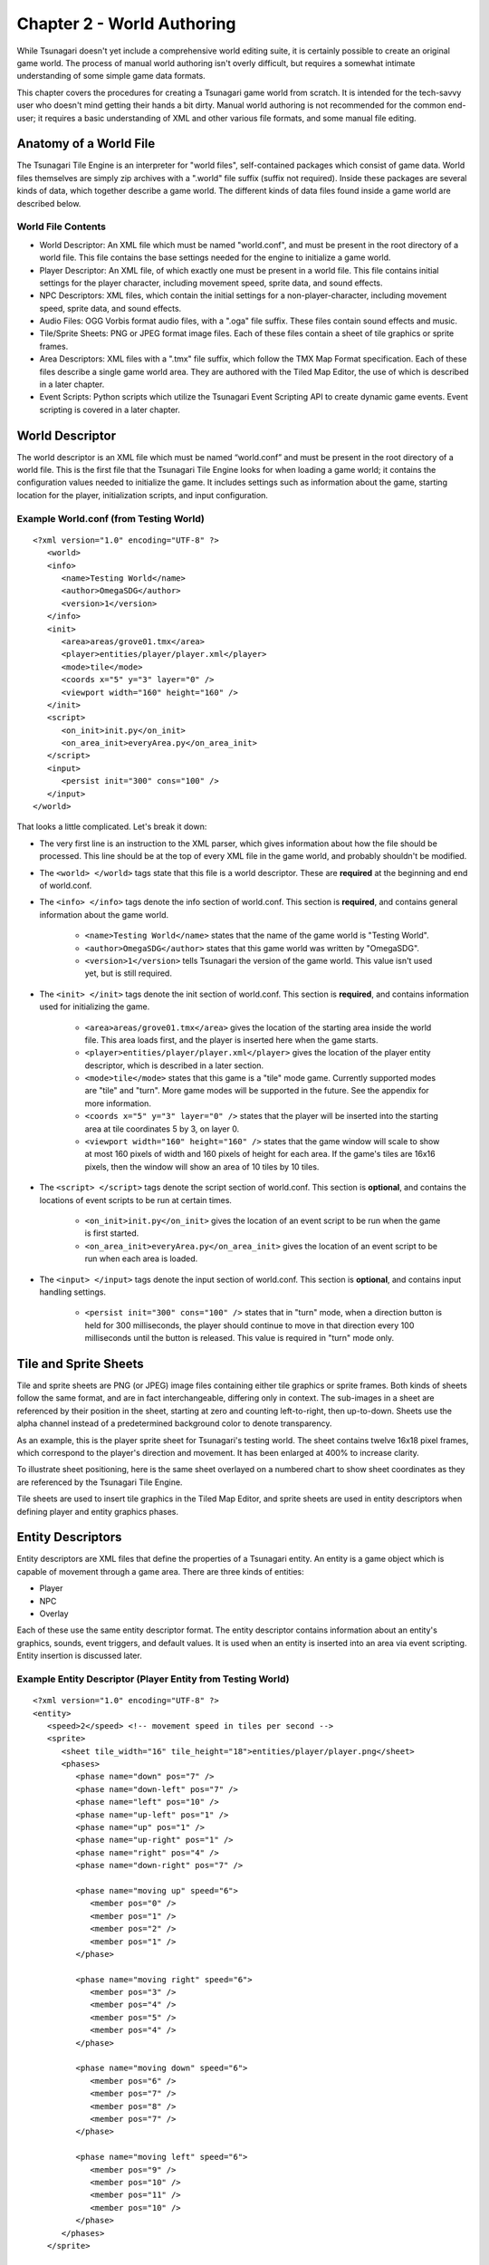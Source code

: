 ***************************
Chapter 2 - World Authoring
***************************

While Tsunagari doesn't yet include a comprehensive world editing suite, it is certainly possible to create an original game world. The process of manual world authoring isn't overly difficult, but requires a somewhat intimate understanding of some simple game data formats.

This chapter covers the procedures for creating a Tsunagari game world from scratch. It is intended for the tech-savvy user who doesn't mind getting their hands a bit dirty. Manual world authoring is not recommended for the common end-user; it requires a basic understanding of XML and other various file formats, and some manual file editing.

Anatomy of a World File
=======================

The Tsunagari Tile Engine is an interpreter for "world files", self-contained packages which consist of game data. World files themselves are simply zip archives with a ".world" file suffix (suffix not required). Inside these packages are several kinds of data, which together describe a game world. The different kinds of data files found inside a game world are described below.

World File Contents
-------------------

* World Descriptor: An XML file which must be named "world.conf", and must be present in the root directory of a world file. This file contains the base settings needed for the engine to initialize a game world.
* Player Descriptor: An XML file, of which exactly one must be present in a world file. This file contains initial settings for the player character, including movement speed, sprite data, and sound effects.
* NPC Descriptors: XML files, which contain the initial settings for a non-player-character, including movement speed, sprite data, and sound effects.
* Audio Files: OGG Vorbis format audio files, with a ".oga" file suffix. These files contain sound effects and music.
* Tile/Sprite Sheets: PNG or JPEG format image files. Each of these files contain a sheet of tile graphics or sprite frames.
* Area Descriptors: XML files with a ".tmx" file suffix, which follow the TMX Map Format specification. Each of these files describe a single game world area. They are authored with the Tiled Map Editor, the use of which is described in a later chapter.
* Event Scripts: Python scripts which utilize the Tsunagari Event Scripting API to create dynamic game events. Event scripting is covered in a later chapter.

World Descriptor
================

The world descriptor is an XML file which must be named “world.conf” and must be present in the root directory of a world file. This is the first file that the Tsunagari Tile Engine looks for when loading a game world; it contains the configuration values needed to initialize the game. It includes settings such as information about the game, starting location for the player, initialization scripts, and input configuration.

Example World.conf (from Testing World)
---------------------------------------

::

   <?xml version="1.0" encoding="UTF-8" ?>
      <world>
      <info>
         <name>Testing World</name>
         <author>OmegaSDG</author>
         <version>1</version>
      </info>
      <init>
         <area>areas/grove01.tmx</area>
         <player>entities/player/player.xml</player>
         <mode>tile</mode>
         <coords x="5" y="3" layer="0" />
         <viewport width="160" height="160" />
      </init>
      <script>
         <on_init>init.py</on_init>
         <on_area_init>everyArea.py</on_area_init>
      </script>
      <input>
         <persist init="300" cons="100" />
      </input>
   </world>

That looks a little complicated. Let's break it down:

* The very first line is an instruction to the XML parser, which gives information about how the file should be processed. This line should be at the top of every XML file in the game world, and probably shouldn't be modified.
* The ``<world> </world>`` tags state that this file is a world descriptor. These are **required** at the beginning and end of world.conf.
* The ``<info> </info>`` tags denote the info section of world.conf. This section is **required**, and contains general information about the game world.

   * ``<name>Testing World</name>`` states that the name of the game world is "Testing World".
   * ``<author>OmegaSDG</author>`` states that this game world was written by "OmegaSDG".
   * ``<version>1</version>`` tells Tsunagari the version of the game world. This value isn't used yet, but is still required.

* The ``<init> </init>`` tags denote the init section of world.conf. This section is **required**, and contains information used for initializing the game.

   * ``<area>areas/grove01.tmx</area>`` gives the location of the starting area inside the world file. This area loads first, and the player is inserted here when the game starts.
   * ``<player>entities/player/player.xml</player>`` gives the location of the player entity descriptor, which is described in a later section.
   * ``<mode>tile</mode>`` states that this game is a "tile" mode game. Currently supported modes are "tile" and "turn". More game modes will be supported in the future. See the appendix for more information.
   * ``<coords x="5" y="3" layer="0" />`` states that the player will be inserted into the starting area at tile coordinates 5 by 3, on layer 0.
   * ``<viewport width="160" height="160" />`` states that the game window will scale to show at most 160 pixels of width and 160 pixels of height for each area. If the game's tiles are 16x16 pixels, then the window will show an area of 10 tiles by 10 tiles.

* The ``<script> </script>`` tags denote the script section of world.conf. This section is **optional**, and contains the locations of event scripts to be run at certain times.

   * ``<on_init>init.py</on_init>`` gives the location of an event script to be run when the game is first started.
   * ``<on_area_init>everyArea.py</on_area_init>`` gives the location of an event script to be run when each area is loaded.

* The ``<input> </input>`` tags denote the input section of world.conf. This section is **optional**, and contains input handling settings.

   * ``<persist init="300" cons="100" />`` states that in "turn" mode, when a direction button is held for 300 milliseconds, the player should continue to move in that direction every 100 milliseconds until the button is released. This value is required in "turn" mode only.

Tile and Sprite Sheets
======================

Tile and sprite sheets are PNG (or JPEG) image files containing either tile graphics or sprite frames. Both kinds of sheets follow the same format, and are in fact interchangeable, differing only in context. The sub-images in a sheet are referenced by their position in the sheet, starting at zero and counting left-to-right, then up-to-down. Sheets use the alpha channel instead of a predetermined background color to denote transparency.

As an example, this is the player sprite sheet for Tsunagari's testing world. The sheet contains twelve 16x18 pixel frames, which correspond to the player's direction and movement. It has been enlarged at 400% to increase clarity.

.. image:: _static/figure_sheet.png
   :align: center

To illustrate sheet positioning, here is the same sheet overlayed on a numbered chart to show sheet coordinates as they are referenced by the Tsunagari Tile Engine.

.. image:: _static/figure_sheet_numbered.png
   :align: center

Tile sheets are used to insert tile graphics in the Tiled Map Editor, and sprite sheets are used in entity descriptors when defining player and entity graphics phases.

Entity Descriptors
==================

Entity descriptors are XML files that define the properties of a Tsunagari entity. An entity is a game object which is capable of movement through a game area. There are three kinds of entities:

* Player
* NPC
* Overlay

Each of these use the same entity descriptor format. The entity descriptor contains information about an entity's graphics, sounds, event triggers, and default values. It is used when an entity is inserted into an area via event scripting. Entity insertion is discussed later.

Example Entity Descriptor (Player Entity from Testing World)
------------------------------------------------------------

::

   <?xml version="1.0" encoding="UTF-8" ?>
   <entity>
      <speed>2</speed> <!-- movement speed in tiles per second -->
      <sprite>
         <sheet tile_width="16" tile_height="18">entities/player/player.png</sheet>
         <phases>
            <phase name="down" pos="7" />
            <phase name="down-left" pos="7" />
            <phase name="left" pos="10" />
            <phase name="up-left" pos="1" />
            <phase name="up" pos="1" />
            <phase name="up-right" pos="1" />
            <phase name="right" pos="4" />
            <phase name="down-right" pos="7" />

            <phase name="moving up" speed="6">
               <member pos="0" />
               <member pos="1" />
               <member pos="2" />
               <member pos="1" />
            </phase>

            <phase name="moving right" speed="6">
               <member pos="3" />
               <member pos="4" />
               <member pos="5" />
               <member pos="4" />
            </phase>

            <phase name="moving down" speed="6">
               <member pos="6" />
               <member pos="7" />
               <member pos="8" />
               <member pos="7" />
            </phase>

            <phase name="moving left" speed="6">
               <member pos="9" />
               <member pos="10" />
               <member pos="11" />
               <member pos="10" />
            </phase>
         </phases>
      </sprite>

      <sounds>
         <sound name="step">sounds/step.oga</sound>
      </sounds>
   
      <scripts>
         <!-- <script trigger="on_tile_entry">entities/player/ping.py</script> -->
      </scripts>
   </entity>

That looks huge and nasty, so let's break it apart into sections:

* As with world.conf, the first line should not be modified.
* The ``<entity> </entity>`` tags state that this file is an entity descriptor. These are **required** at the beginning and end of the descriptor.
* The ``<speed> </speed>`` tags define the entity's default speed in tiles-per-second. This can be a decimal number. It is **required**, but the value can be changed in-game with an event script.
* The ``<sprite> </sprite>`` tags denote the sprite section of the entity descriptor. This section is **required**, and contains information about the entity's graphics and animations.

   * The ``<sheet> </sheet>`` tags link in the entity's sprite sheet. The "tile_width" and "tile_height" attributes define the width and height in pixels of each sprite tile in the sheet.
   * The ``<phases> </phases>`` tags denote the phases section of the entity descriptor. This section is **required**, and defines the entity's "phases", which are still orientations, or animated movements or actions of the entity. We'll get back to this section in a moment.

* The ``<sounds> </sounds>`` tags denote the sounds section of the entity descriptor. This section is **optional**, and links sounds played when the entity performs various actions.

   * ``<sound name="step">sounds/step.oga</sound>`` states that the sound file "sounds/step.oga" should be played every time the entity moves one tile. "step" is the only action sound currently supported in an entity descriptor, but other sounds can be played for various actions by utilizing event scripting.

* The ``<scripts> </scripts>`` tags denote the scripts section of the entity descriptor. This section is **optional**, and links in scripts to be run on various entity action triggers.

   * ``<script trigger="on_tile_entry">entities/player/ping.py</script>`` states that the script "entities/player/ping.py" should be run whenever the entity enters a new tile. This is commented out in the descriptor shown above.

Now let's come back to the "phases" section, because it needs a bit more explanation.

Entity Phases
-------------

An entity's "phases" are the graphical states it can be in. These include still frames and animations. For example, the frame for standing while looking left is a phase, and the animation for walking right is also a phase. Some phases are used automatically by the engine, but custom phases can also be defined in the entity descriptor, and used later through event scripting.

Phases are defined inside the ``<phases> </phases>`` tags, which are **required**.

There are two kinds of phases -- still frames and animations. A still frame phase definition looks like this:

``<phase name="down" pos="7" />``

The name attribute defines the name of the phase as seen by the engine. The pos attribute states the graphic's position in the sprite sheet. See the section on tile and sprite sheets for information on positioning.

The above phase section defines the entity's graphic for standing still while looking down.

An animated phase definition looks like this:

::

   <phase name="moving up" speed="6">
      <member pos="0" />
      <member pos="1" />
      <member pos="2" />
      <member pos="1" />
   </phase>

The name attribute as before defines the phase's name. The speed attribute in an animated phase states the speed in frames per second of the phase's animation.

The member tags define, in order, the frames in the animation. The position of each member frame is defined through the pos attribute.

The above phase section defines the entity's animation for moving upwards.

There are currently 12 built-in phase names which are recognized by the engine:

* ``up`` : Facing Up
* ``down`` : Facing Down
* ``left`` : Facing Left
* ``right`` : Facing Right
* ``up-left`` : Facing Up-Left Diagonal (Turn Mode Only)
* ``up-right`` : Facing Up-Right Diagonal (Turn Mode Only)
* ``down-left`` : Facing Down-Left Diagonal (Turn Mode Only)
* ``down-right`` : Facing Down-Right Diagonal (Turn Mode Only)
* ``moving up`` : Moving Up Animation (Tile Mode Only)
* ``moving down`` : Moving Down Animation (Tile Mode Only)
* ``moving left`` : Moving Left Animation (Tile Mode Only)
* ``moving right`` : Moving Right Animation (Tile Mode Only)

World File Packaging
====================

A world file contains all of the data and files that make up your game in a neat little package. Making a world file is very simple.

Let's take a look at the directory tree of a simple world.

* world.conf
* init_world.py
* areas/

   * area01.tmx
   * area02.tmx
   * area03.tmx
   * area01_events.py
   * tiles/

      * forest.png
      * house.png

* sounds/

   * door.oga
   * splash.oga
   * step.oga

* music/

   * mainmusic.oga

* entities/

   * player/

      * player.png
      * player.xml

A world file is just a zip file. Using any zip creation utility, create a zip from the world directory tree, such that "world.conf" is in the top directory of the zip. In this case, "init_world.py", and the "areas", "sounds", "music", and "entities" folders would also be in the top directory of the zip.

Any zip file with "world.conf" in its top directory is treated as a world file by the Tsunagari Tile Engine. All filenames inside a world file are referenced by their path relative to the top directory of the world file. For example, door.oga is always referenced as "sounds/door.oga".

If possible, create the world file with compression level 0 to reduce load times.

